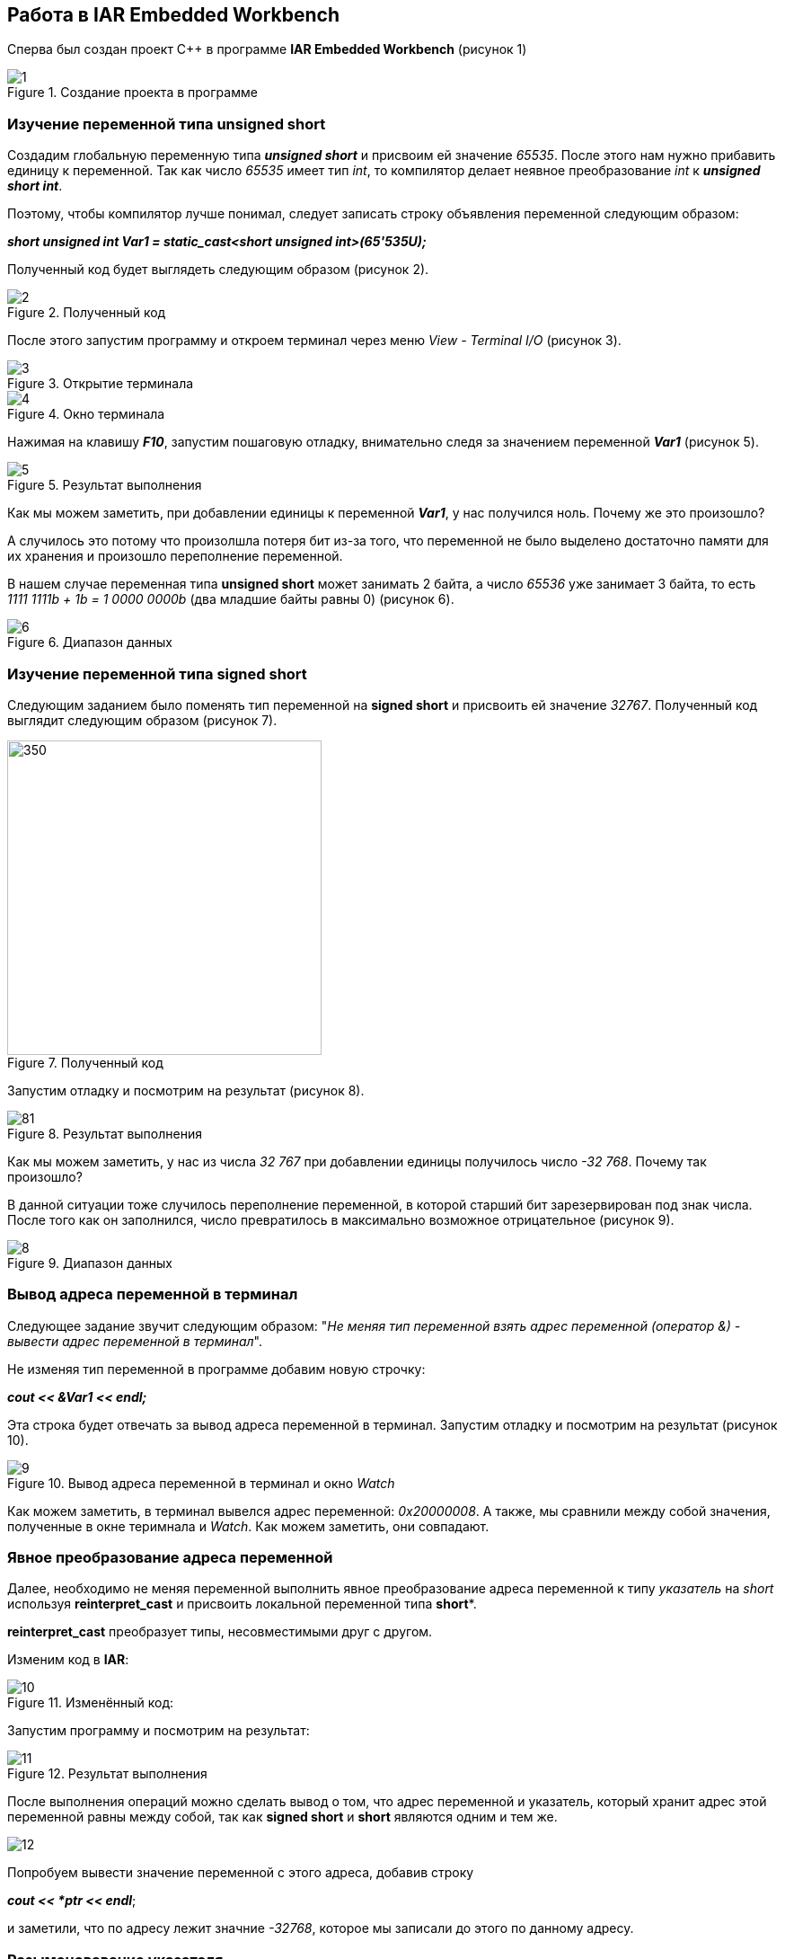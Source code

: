 == Работа в IAR Embedded Workbench
Сперва был создан проект C++ в программе *IAR Embedded Workbench* (рисунок 1)



.Создание проекта в программе
image::photos/1.png[]

=== Изучение переменной типа *unsigned short*

Создадим глобальную переменную типа _**unsigned short**_ и присвоим ей значение _65535_. После этого нам нужно
прибавить единицу к переменной. Так как число _65535_ имеет тип _int_, то компилятор делает
неявное преобразование _int_ к _**unsigned short int**_.

Поэтому, чтобы компилятор лучше понимал, следует записать строку объявления переменной следующим образом:

_**short unsigned int Var1 = static_cast<short unsigned int>(65'535U); **_


Полученный код
будет выглядеть следующим образом (рисунок 2).

.Полученный код
image::photos/2.png[]

После этого запустим программу и откроем терминал через меню _View - Terminal I/O_ (рисунок 3).

.Открытие терминала
image::photos/3.png[]

.Окно терминала
image::photos/4.png[]

Нажимая на клавишу _**F10**_, запустим пошаговую отладку, внимательно следя за значением переменной
_**Var1**_ (рисунок 5).

.Результат выполнения
image::photos/5.png[]

Как мы можем заметить, при добавлении единицы к переменной _**Var1**_, у нас получился ноль.
Почему же это произошло?

А случилось это потому что произолшла потеря бит из-за того,
что переменной не было выделено достаточно памяти для
их хранения и произошло переполнение переменной.

В нашем случае переменная типа *unsigned short* может
занимать 2 байта, а число _65536_ уже занимает 3 байта,
то есть _1111 1111b + 1b = 1 0000 0000b_  (два младшие байты равны 0) (рисунок 6).

.Диапазон данных
image::photos/6.png[]

=== Изучение переменной типа *signed short*

Следующим заданием было поменять тип
переменной на *signed short* и присвоить ей значение _32767_.
Полученный код выглядит следующим образом (рисунок 7).

.Полученный код
image::photos/7.png[350,350]


Запустим отладку и посмотрим на результат (рисунок 8).

.Результат выполнения

image::photos/81.png[]

Как мы можем заметить, у нас из числа _32 767_ при добавлении единицы получилось число
_-32 768_. Почему так произошло?

В данной ситуации тоже случилось переполнение
переменной, в которой старший бит зарезервирован под знак числа.
После того как он заполнился, число превратилось в
максимально возможное отрицательное (рисунок 9).

.Диапазон данных
image::photos/8.png[]



=== Вывод адреса переменной в терминал
Следующее задание звучит следующим образом: "_Не меняя
тип переменной взять адрес переменной
(оператор &) - вывести адрес переменной в терминал_".

Не изменяя тип переменной в программе добавим новую строчку:

_**cout << &Var1 << endl;**_

Эта строка будет отвечать за вывод адреса переменной в терминал. Запустим отладку
и посмотрим на результат (рисунок 10).

.Вывод адреса переменной в терминал и окно _Watch_
image::photos/9.png[]

Как можем заметить, в терминал вывелся адрес переменной:  _0x20000008_. А также, мы сравнили между собой значения, полученные
в окне теримнала и _Watch_. Как можем заметить, они совпадают.


=== Явное преобразование адреса переменной

Далее, необходимо не меняя переменной выполнить явное преобразование адреса
переменной к типу _указатель_ на _short_ используя
*reinterpret_cast* и присвоить локальной переменной типа *short**.

*reinterpret_cast* преобразует типы, несовместимыми друг с другом.

Изменим код в *IAR*:

.Изменённый код:
image::photos/10.png[]

Запустим программу и посмотрим на результат:

.Результат выполнения
image::photos/11.png[]


После выполнения операций можно сделать вывод о том, что адрес переменной и
указатель, который
хранит адрес этой переменной равны между собой,
так как *signed short* и *short* являются одним и тем же.

image::photos/12.png[]

Попробуем вывести значение переменной с этого адреса, добавив строку

_**cout << *ptr << endl**_;

и заметили,
что по адресу лежит значние _-32768_, которое мы записали до этого по данному адресу.





=== Разыменовавание указателя

Задание: _Разыменовать указатель и
вывести в терминал значение лежащее по адресу, указанному в указателе._

// Разыменовать значит, что по адресу, который хранится в указателе записываем.


.Результат выполнения

image::photos/13.png[]


Запишем по адресу, который хранится в указателе значение _5_.
Попробуем проверить это используя окно _Watch_ и _Memory_, записав переменную _ptr_ в поле _Expression_.
Затем в окне _Memory_ перейдем по адресу _0x20000000_ и посмотрим, что произошло.

.Начало программы
image::photos/14.png[]

Заметим, что в данный момент по адресу _0x20000000_ записано число _32 767_ в _Hexademical_ формате.
Теперь продолжим выполнение программы и заметим следующее:

.Конец программы
image::photos/15.png[]

Теперь по адресу _0x20000000_ записана пятерка.

Произведём явное преобразование этого указателя к типу указателя на _int_, разыменуем и выведем значение, лежащее по адресу указателя.
//(int*)

.Полученный результат
image::photos/16.png[]

Было замечено, что при проведении всех этих этих операций мы
получили число 5, типа int, лежащее по адресу указателя.

Теперь попробуем добавить к _***ptr**_ единицу:

.Полученный код и запуск отладки
image::photos/241.png[]

.Ход работы
image::photos/4432.png[]

.Зваершение отладки
image::photos/3456789.png[]

Как можем заметить, _***ptr**_ изменилось с _32767_ на _0_, так как указатель стал указывать на
другую область памяти, в которой хранится ноль.

А вот значение _**ptr**_ изменилось с _0x20000008_ на _0x2000000A_. Это произшло потому что
_**short**_ - 2-байтовый тип переменной и мы прибавили к восьмерке 2 и получилось 10 (то есть A, в 16-разрядном формате).

=== Повторное исследование переменной типа *short*

Необходимо заменить тип переменной с _unsigned short_ на _short_ и присвоить ей значение _65 535_.

.Полученный результат
image::photos/17.png[]

При выполнении данного задания мы получили, что при изменении типа переменной на _short_ со
значением _65 535_ в терминале получаем _-1_.

Это получается потому что наибольшее число, которое можно без
переполнения положить - это _32 767._
А число _65 535 = (32 767 + 1) + 32 767= -32 768 + 32 767 = -1_

Далее нужно сделать явное преобразование типа к _short_ и объяснить
полученный результат. После добавления

_**cout << static_cast<short>(myVar) << endl;**_

Запустим программу и посмотрим на результат:

.Полученный результат
image::photos/18.png[]

Как можно заметить, после явного преобразования мы получили такое же значение _-1_.
Это произошло из-за того, что мы производим явное преобразование к такому же
типу данных, которым он был до преобразования.

Теперь попробуем преобразовать переменную к типу _**unsigned short**_, получим следующий результат:

.Полученный результат
image::photos/321312321.png[]

Получилось значение _65535_. Способ получения данного числа является обратным к тому, что было описано в
предыдущем пункте: _-1 = -32 768 + 32 767 = (32 767 + 1) + 32 767 = 65 535_

Теперь преобразуем к типу _int_, получим:

.Полученный результат
image::photos/2134567890.png[]

Тут ничего не изменилось, так как при преобразовании из _short int_ в тип _int_
значение _-1_ будет прежним.





=== Изучение переменной типа float

Следующим заданием было создание переменной типа
float и присвоение ей значения _40'000'000'000F_. А также, прибавление единицы
к этому значению и вывод в окно _Watch_.


.Полученный результат
image::photos/19.png[]



Как можем заметить, результаты в окнах _Watch_ и _Terminal_ не отличаются, так как у
типа _float_ не хватает точности, чтобы отобразить прибавленную нами единицу.

Теперь заменим тип _float_ на _double_ и произведём аналогичные действия (рисунок 20).

.Полученный результат
image::photos/20.png[]

Отметим, что при смене типа данных переменной с _float_ на _double_
в окнах _Watch_ и _Terminal_
значения стали разными, так как у _double_  точность в два раза выше чем у _float_, единица отобразилась.













